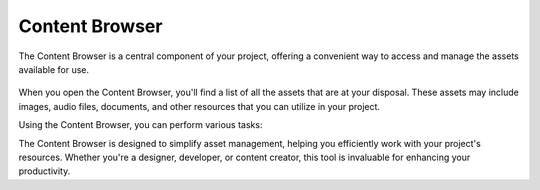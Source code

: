 .. _doc_content:

Content Browser
==============================

The Content Browser is a central component of your project, offering a convenient way to access and manage the assets available for use.

.. figure:: media/content.png
   :alt: Content Browser

When you open the Content Browser, you'll find a list of all the assets that are at your disposal.
These assets may include images, audio files, documents, and other resources that you can utilize in your project.

Using the Content Browser, you can perform various tasks:

.. list-table::
   :widths: 10 90
   
      * - **Browse**
		- Navigate through the list of assets to find the one you need for your project.
      * - **Search**
	    - Use the search functionality to quickly locate specific assets by name or keyword.
      * - **Preview**
	    - Get a visual preview assets directly within the Content Browser to ensure they are suitable for your project.
      * - **Import**
	    - Add new assets to your project by importing them through the Content Browser.
      * - **Organize**
	    - Create folders and organize your assets to keep your project well-structured.
      * - **Drag and Drop**
	    - Easily drag and drop assets from the Content Browser into your project workspace.

The Content Browser is designed to simplify asset management, helping you efficiently work with your project's resources.
Whether you're a designer, developer, or content creator, this tool is invaluable for enhancing your productivity.
